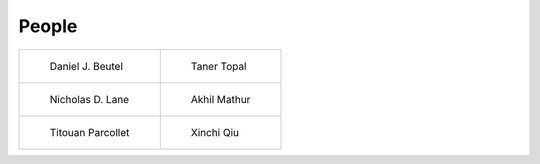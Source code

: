 People
======

.. list-table:: 

    * - .. figure:: _static/profile-daniel.png

           Daniel J. Beutel

      - .. figure:: _static/profile-taner.png

           Taner Topal

    * - .. figure:: _static/profile-nic.png

           Nicholas D. Lane

      - .. figure:: _static/profile-akhil.png

           Akhil Mathur

    * - .. figure:: _static/profile-titouan.png

           Titouan Parcollet

      - .. figure:: _static/profile-xinchi.png

           Xinchi Qiu
